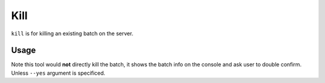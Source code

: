 Kill
====

``kill`` is for killing an existing batch on the server.

Usage
-----

.. program-output:: livy kill -h

Note this tool would **not** directly kill the batch, it shows the batch info on the console and ask user to double confirm. Unless ``--yes`` argument is specificed.
